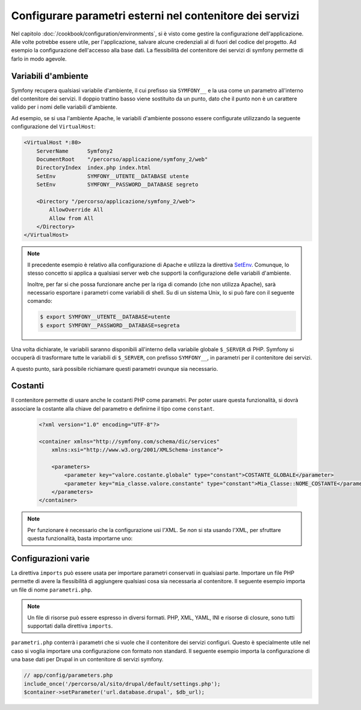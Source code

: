 .. index::
   single: Ambienti; Parametri esterni

Configurare parametri esterni nel contenitore dei servizi
=========================================================

Nel capitolo :doc:`/cookbook/configuration/environments`, si è visto come
gestire la configurazione dell'applicazione. Alle volte potrebbe essere utile,
per l'applicazione, salvare alcune credenziali al di fuori del codice del progetto.
Ad esempio la configurazione dell'accesso alla base dati. La flessibilità del
contenitore dei servizi di symfony permette di farlo in modo agevole.

Variabili d'ambiente
--------------------

Symfony recupera qualsiasi variabile d'ambiente, il cui prefisso sia ``SYMFONY__``
e la usa come un parametro all'interno del contenitore dei servizi. Il doppio 
trattino basso viene sostituito da un punto, dato che il punto non è un 
carattere valido per i nomi delle variabili d'ambiente.

Ad esempio, se si usa l'ambiente Apache, le variabili d'ambiente possono
essere configurate utilizzando la seguente configurazione del ``VirtualHost``:

.. code-block:: apache

    <VirtualHost *:80>
        ServerName      Symfony2
        DocumentRoot    "/percorso/applicazione/symfony_2/web"
        DirectoryIndex  index.php index.html
        SetEnv          SYMFONY__UTENTE__DATABASE utente
        SetEnv          SYMFONY__PASSWORD__DATABASE segreto

        <Directory "/percorso/applicazione/symfony_2/web">
            AllowOverride All
            Allow from All
        </Directory>
    </VirtualHost>

.. note::

    Il precedente esempio è relativo alla configurazione di Apache e utilizza la
    direttiva `SetEnv`_. Comunque, lo stesso concetto si applica a qualsiasi
    server web che supporti la configurazione delle variabili d'ambiente.
    
    Inoltre, per far si che possa funzionare anche per la riga di comando (che non utilizza Apache),
    sarà necessario esportare i parametri come variabili di shell. Su di un sistema Unix,
    lo si può fare con il seguente comando:
    
    .. code-block:: bash
    
        $ export SYMFONY__UTENTE__DATABASE=utente
        $ export SYMFONY__PASSWORD__DATABASE=segreta

Una volta dichiarate, le variabili saranno disponibili all'interno
della variabile globale ``$_SERVER`` di PHP. Symfony si occuperà di trasformare
tutte le variabili di ``$_SERVER``, con prefisso ``SYMFONY__``, in parametri
per il contenitore dei servizi.

A questo punto, sarà possibile richiamare questi parametri ovunque sia necessario.

.. configuration-block::

    .. code-block:: yaml

        doctrine:
            dbal:
                driver    pdo_mysql
                dbname:   symfony2_project
                user:     "%utente.database%"
                password: "%password.database%"

    .. code-block:: xml

        <!-- xmlns:doctrine="http://symfony.com/schema/dic/doctrine" -->
        <!-- xsi:schemaLocation="http://symfony.com/schema/dic/doctrine http://symfony.com/schema/dic/doctrine/doctrine-1.0.xsd"> -->

        <doctrine:config>
            <doctrine:dbal
                driver="pdo_mysql"
                dbname="progetto_symfony2"
                user="%utente.database%"
                password="%password.database%"
            />
        </doctrine:config>

    .. code-block:: php

        $container->loadFromExtension('doctrine', array(
            'dbal' => array(
                'driver'   => 'pdo_mysql',
                'dbname'   => 'progetto_symfony2',
                'user'     => '%utente.database%',
                'password' => '%password.database%',
            )
        ));

Costanti
--------

Il contenitore permette di usare anche le costanti PHP come parametri.
Per poter usare questa funzionalità, si dovrà associare la costante alla chiave del parametro
e definirne il tipo come ``constant``.

    .. code-block:: xml

        <?xml version="1.0" encoding="UTF-8"?>

        <container xmlns="http://symfony.com/schema/dic/services"
            xmlns:xsi="http://www.w3.org/2001/XMLSchema-instance">

            <parameters>
                <parameter key="valore.costante.globale" type="constant">COSTANTE_GLOBALE</parameter>
                <parameter key="mia_classe.valore.constante" type="constant">Mia_Classe::NOME_COSTANTE</parameter>
            </parameters>
        </container>

.. note::

    Per funzionare è necessario che la configurazione usi l'XML. Se *non* si sta
    usando l'XML, per sfruttare questa funzionalità, basta importarne uno:

    .. configuration-block::

        .. code-block:: yaml
        
            # app/config/config.yml
            imports:
                - { resource: parameters.xml }

        .. code-block:: php

            // app/config/config.php
            $loader->import('parameters.xml');


Configurazioni varie
--------------------

La direttiva ``imports`` può essere usata per importare parametri conservati in qualsiasi parte.
Importare un file PHP permette di avere la flessibilità di aggiungere qualsiasi cosa sia
necessaria al contenitore. Il seguente esempio importa un file di nome ``parametri.php``.

.. configuration-block::

    .. code-block:: yaml

        # app/config/config.yml
        imports:
            - { resource: parameters.php }

    .. code-block:: xml

        <!-- app/config/config.xml -->
        <imports>
            <import resource="parameters.php" />
        </imports>

    .. code-block:: php

        // app/config/config.php
        $loader->import('parameters.php');

.. note::

    Un file di risorse può essere espresso in diversi formati. PHP, XML, YAML, INI e
    risorse di closure, sono tutti supportati dalla direttiva ``imports``.

``parametri.php`` conterrà i parametri che si vuole che il contenitore dei 
servizi configuri. Questo è specialmente utile nel caso si voglia importare una
configurazione con formato non standard. Il seguente esempio importa la configurazione
di una base dati per Drupal in un contenitore di servizi symfony.

.. code-block:: php

    // app/config/parameters.php
    include_once('/percorso/al/sito/drupal/default/settings.php');
    $container->setParameter('url.database.drupal', $db_url);

.. _`SetEnv`: http://httpd.apache.org/docs/current/env.html
